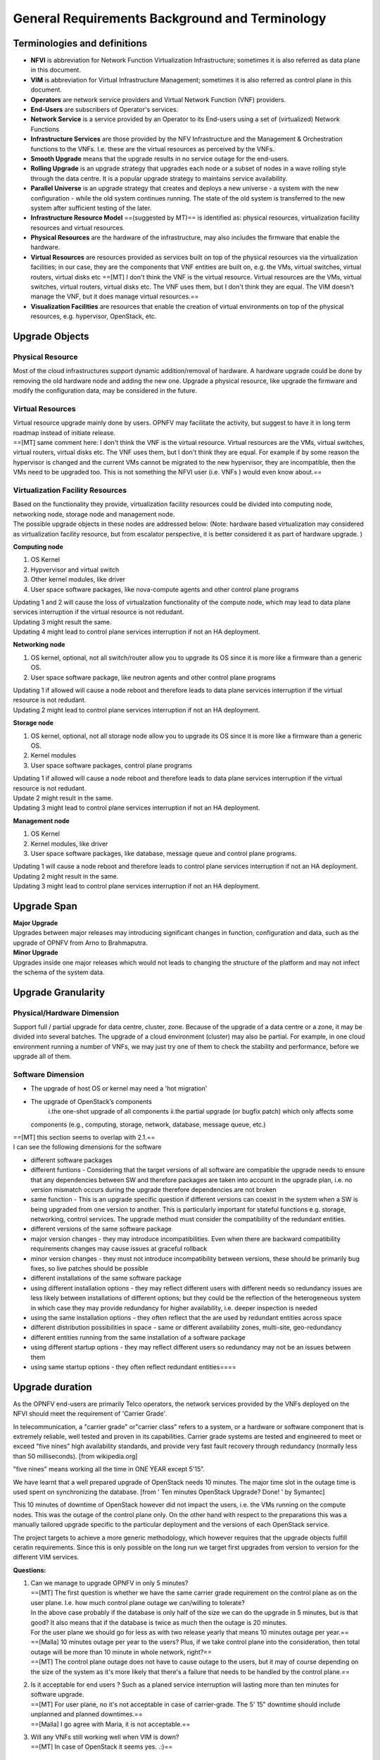 General Requirements Background and Terminology
-----------------------------------------------

Terminologies and definitions
~~~~~~~~~~~~~~~~~~~~~~~~~~~~~

-  **NFVI** is abbreviation for Network Function Virtualization
   Infrastructure; sometimes it is also referred as data plane in this
   document.
-  **VIM** is abbreviation for Virtual Infrastructure Management;
   sometimes it is also referred as control plane in this document.
-  **Operators** are network service providers and Virtual Network
   Function (VNF) providers.
-  **End-Users** are subscribers of Operator's services.
-  **Network Service** is a service provided by an Operator to its
   End-users using a set of (virtualized) Network Functions
-  **Infrastructure Services** are those provided by the NFV
   Infrastructure and the Management & Orchestration functions to the
   VNFs. I.e. these are the virtual resources as perceived by the VNFs.
-  **Smooth Upgrade** means that the upgrade results in no service
   outage for the end-users.
-  **Rolling Upgrade** is an upgrade strategy that upgrades each node or
   a subset of nodes in a wave rolling style through the data centre. It
   is a popular upgrade strategy to maintains service availability.
-  **Parallel Universe** is an upgrade strategy that creates and deploys
   a new universe - a system with the new configuration - while the old
   system continues running. The state of the old system is transferred
   to the new system after sufficient testing of the later.
-  **Infrastructure Resource Model** ==(suggested by MT)== is identified
   as: physical resources, virtualization facility resources and virtual
   resources.
-  **Physical Resources** are the hardware of the infrastructure, may
   also includes the firmware that enable the hardware.
-  **Virtual Resources** are resources provided as services built on top
   of the physical resources via the virtualization facilities; in our
   case, they are the components that VNF entities are built on, e.g.
   the VMs, virtual switches, virtual routers, virtual disks etc
   ==[MT] I don't think the VNF is the virtual resource. Virtual
   resources are the VMs, virtual switches, virtual routers, virtual
   disks etc. The VNF uses them, but I don't think they are equal. The
   VIM doesn't manage the VNF, but it does manage virtual resources.==
-  **Visualization Facilities** are resources that enable the creation
   of virtual environments on top of the physical resources, e.g.
   hypervisor, OpenStack, etc.

Upgrade Objects
~~~~~~~~~~~~~~~

Physical Resource
^^^^^^^^^^^^^^^^^

| Most of the cloud infrastructures support dynamic addition/removal of
  hardware. A hardware upgrade could be done by removing the old
  hardware node and adding the new one. Upgrade a physical resource,
  like upgrade the firmware and modify the configuration data, may
  be considered in the future. 

Virtual Resources
^^^^^^^^^^^^^^^^^

| Virtual resource upgrade mainly done by users. OPNFV may facilitate
  the activity, but suggest to have it in long term roadmap instead of
  initiate release.
| ==[MT] same comment here: I don't think the VNF is the virtual
  resource. Virtual resources are the VMs, virtual switches, virtual
  routers, virtual disks etc. The VNF uses them, but I don't think they
  are equal. For example if by some reason the hypervisor is changed and
  the current VMs cannot be migrated to the new hypervisor, they are
  incompatible, then the VMs need to be upgraded too. This is not
  something the NFVI user (i.e. VNFs ) would even know about.==

Virtualization Facility Resources
^^^^^^^^^^^^^^^^^^^^^^^^^^^^^^^^^

| Based on the functionality they provide, virtualization facility
  resources could be divided into computing node, networking node,
  storage node and management node.
| The possible upgrade objects in these nodes are addressed below:
  (Note: hardware based virtualization may considered as virtualization
  facility resource, but from escalator perspective, it is better
  considered it as part of hardware upgrade. )

**Computing node**

1. OS Kernel
2. Hypvervisor and virtual switch
3. Other kernel modules, like driver
4. User space software packages, like nova-compute agents and other
   control plane programs

| Updating 1 and 2 will cause the loss of virtualzation functionality of
  the compute node, which may lead to data plane services interruption
  if the virtual resource is not redudant.
| Updating 3 might result the same.
| Updating 4 might lead to control plane services interruption if not an
  HA deployment.

**Networking node**

1. OS kernel, optional, not all switch/router allow you to upgrade its
   OS since it is more like a firmware than a generic OS.
2. User space software package, like neutron agents and other control
   plane programs

| Updating 1 if allowed will cause a node reboot and therefore leads to
  data plane services interruption if the virtual resource is not
  redudant.
| Updating 2 might lead to control plane services interruption if not an
  HA deployment.

**Storage node**

1. OS kernel, optional, not all storage node allow you to upgrade its OS
   since it is more like a firmware than a generic OS.
2. Kernel modules
3. User space software packages, control plane programs

| Updating 1 if allowed will cause a node reboot and therefore leads to
  data plane services interruption if the virtual resource is not
  redudant.
| Update 2 might result in the same.
| Updating 3 might lead to control plane services interruption if not an
  HA deployment.

**Management node**

1. OS Kernel
2. Kernel modules, like driver
3. User space software packages, like database, message queue and
   control plane programs.

| Updating 1 will cause a node reboot and therefore leads to control
  plane services interruption if not an HA deployment. Updating 2 might
  result in the same.
| Updating 3 might lead to control plane services interruption if not an
  HA deployment.

Upgrade Span
~~~~~~~~~~~~

| **Major Upgrade**
| Upgrades between major releases may introducing significant changes in
  function, configuration and data, such as the upgrade of OPNFV from
  Arno to Brahmaputra.

| **Minor Upgrade**
| Upgrades inside one major releases which would not leads to changing
  the structure of the platform and may not infect the schema of the
  system data.

Upgrade Granularity
~~~~~~~~~~~~~~~~~~~

Physical/Hardware Dimension
^^^^^^^^^^^^^^^^^^^^^^^^^^^

Support full / partial upgrade for data centre, cluster, zone. Because
of the upgrade of a data centre or a zone, it may be divided into
several batches. The upgrade of a cloud environment (cluster) may also
be partial. For example, in one cloud environment running a number of
VNFs, we may just try one of them to check the stability and
performance, before we upgrade all of them.

Software Dimension
^^^^^^^^^^^^^^^^^^

-  The upgrade of host OS or kernel may need a 'hot migration'
-  The upgrade of OpenStack’s components
    i.the one-shot upgrade of all components
    ii.the partial upgrade (or bugfix patch) which only affects some
   components (e.g., computing, storage, network, database, message
   queue, etc.)

| ==[MT] this section seems to overlap with 2.1.==
| I can see the following dimensions for the software

-  different software packages
-  different funtions - Considering that the target versions of all
   software are compatible the upgrade needs to ensure that any
   dependencies between SW and therefore packages are taken into account
   in the upgrade plan, i.e. no version mismatch occurs during the
   upgrade therefore dependencies are not broken
-  same function - This is an upgrade specific question if different
   versions can coexist in the system when a SW is being upgraded from
   one version to another. This is particularly important for stateful
   functions e.g. storage, networking, control services. The upgrade
   method must consider the compatibility of the redundant entities.

-  different versions of the same software package
-  major version changes - they may introduce incompatibilities. Even
   when there are backward compatibility requirements changes may cause
   issues at graceful rollback
-  minor version changes - they must not introduce incompatibility
   between versions, these should be primarily bug fixes, so live
   patches should be possible

-  different installations of the same software package
-  using different installation options - they may reflect different
   users with different needs so redundancy issues are less likely
   between installations of different options; but they could be the
   reflection of the heterogeneous system in which case they may provide
   redundancy for higher availability, i.e. deeper inspection is needed
-  using the same installation options - they often reflect that the are
   used by redundant entities across space

-  different distribution possibilities in space - same or different
   availability zones, multi-site, geo-redundancy

-  different entities running from the same installation of a software
   package
-  using different startup options - they may reflect different users so
   redundancy may not be an issues between them
-  using same startup options - they often reflect redundant
   entities====

Upgrade duration
~~~~~~~~~~~~~~~~

As the OPNFV end-users are primarily Telco operators, the network
services provided by the VNFs deployed on the NFVI should meet the
requirement of 'Carrier Grade'.

In telecommunication, a "carrier grade" or"carrier class" refers to a
system, or a hardware or software component that is extremely reliable,
well tested and proven in its capabilities. Carrier grade systems are
tested and engineered to meet or exceed "five nines" high availability
standards, and provide very fast fault recovery through redundancy
(normally less than 50 milliseconds). [from wikipedia.org]

"five nines" means working all the time in ONE YEAR except 5'15".

We have learnt that a well prepared upgrade of OpenStack needs 10
minutes. The major time slot in the outage time is used spent on
synchronizing the database. [from ' Ten minutes OpenStack Upgrade? Done!
' by Symantec]

This 10 minutes of downtime of OpenStack however did not impact the
users, i.e. the VMs running on the compute nodes. This was the outage of
the control plane only. On the other hand with respect to the
preparations this was a manually tailored upgrade specific to the
particular deployment and the versions of each OpenStack service.

The project targets to achieve a more generic methodology, which however
requires that the upgrade objects fulfill ceratin requirements. Since
this is only possible on the long run we target first upgrades from
version to version for the different VIM services.

**Questions:**

#. | Can we manage to upgrade OPNFV in only 5 minutes?
   | ==[MT] The first question is whether we have the same carrier grade
     requirement on the control plane as on the user plane. I.e. how
     much control plane outage we can/willing to tolerate?
   | In the above case probably if the database is only half of the size
     we can do the upgrade in 5 minutes, but is that good? It also means
     that if the database is twice as much then the outage is 20
     minutes.
   | For the user plane we should go for less as with two release yearly
     that means 10 minutes outage per year.==
   | ==[Malla] 10 minutes outage per year to the users? Plus, if we take
     control plane into the consideration, then total outage will be
     more than 10 minute in whole network, right?==
   | ==[MT] The control plane outage does not have to cause outage to
     the users, but it may of course depending on the size of the system
     as it's more likely that there's a failure that needs to be handled
     by the control plane.==

#. | Is it acceptable for end users ? Such as a planed service
     interruption will lasting more than ten minutes for software
     upgrade.
   | ==[MT] For user plane, no it's not acceptable in case of
     carrier-grade. The 5' 15" downtime should include unplanned and
     planned downtimes.==
   | ==[Malla] I go agree with Maria, it is not acceptable.==

#. | Will any VNFs still working well when VIM is down?
   | ==[MT] In case of OpenStack it seems yes. .:)==

The maximum duration of an upgrade
^^^^^^^^^^^^^^^^^^^^^^^^^^^^^^^^^^

| The duration of an upgrade is related to and proportional with the
  scale and the complexity of the OPNFV platform as well as the
  granularity (in function and in space) of the upgrade.
| [Malla] Also, if is a partial upgrade like module upgrade, it depends
  also on the OPNFV modules and their tight connection entities as well.

The maximum duration of a roll back when an upgrade is failed 
^^^^^^^^^^^^^^^^^^^^^^^^^^^^^^^^^^^^^^^^^^^^^^^^^^^^^^^^^^^^^^

| The duration of a roll back is short than the corresponding upgrade. It
  depends on the duration of restore the software and configure data from
  pre-upgrade backup / snapshot.
| ==[MT] During the upgrade process two types of failure may happen:
|  In case we can recover from the failure by undoing the upgrade
  actions it is possible to roll back the already executed part of the
  upgrade in graceful manner introducing no more service outage than
  what was introduced during the upgrade. Such a graceful roll back
  requires typically the same amount of time as the executed portion of
  the upgrade and impose minimal state/data loss.==
| ==[MT] Requirement: It should be possible to roll back gracefully the
  failed upgrade of stateful services of the control plane.
|  In case we cannot recover from the failure by just undoing the
  upgrade actions, we have to restore the upgraded entities from their
  backed up state. In other terms the system falls back to an earlier
  state, which is typically a faster recovery procedure than graceful
  roll back and depending on the statefulness of the entities involved it
  may result in significant state/data loss.==
| **Two possible types of failures can happen during an upgrade**

#. We can recover from the failure that occurred in the upgrade process:
   In this case, a graceful rolling back of the executed part of the
   upgrade may be possible which would "undo" the executed part in a
   similar fashion. Thus, such a roll back introduces no more service
   outage during an upgrade than the executed part introduced. This
   process typically requires the same amount of time as the executed
   portion of the upgrade and impose minimal state/data loss.
#. We cannot recover from the failure that occurred in the upgrade
   process: In this case, the system needs to fall back to an earlier
   consistent state by reloading this backed-up state. This is typically
   a faster recovery procedure than the graceful roll back, but can cause
   state/data loss. The state/data loss usually depends on the
   statefulness of the entities whose state is restored from the backup.

The maximum duration of a VNF interruption (Service outage)
^^^^^^^^^^^^^^^^^^^^^^^^^^^^^^^^^^^^^^^^^^^^^^^^^^^^^^^^^^^

| Since not the entire process of a smooth upgrade will affect the VNFs,
  the duration of the VNF interruption may be shorter than the duration
  of the upgrade. In some cases, the VNF running without the control
  from of the VIM is acceptable.
| ==[MT] Should require explicitly that the NFVI should be able to
  provide its services to the VNFs independent of the control plane?==
| ==[MT] Requirement: The upgrade of the control plane must not cause
  interruption of the NFVI services provided to the VNFs.==
| ==[MT] With respect to carrier-grade the yearly service outage of the
  VNF should not exceed 5' 15" regardless whether it is planned or
  unplanned outage. Considering the HA requirements TL-9000 requires an
  ent-to-end service recovery time of 15 seconds based on which the ETSI
  GS NFV-REL 001 V1.1.1 (2015-01) document defines three service
  availability levels (SAL). The proposed example service recovery times
  for these levels are:
| SAL1: 5-6 seconds
| SAL2: 10-15 seconds
| SAL3: 20-25 seconds==
| ==[Pva] my comment was actually that the downtime metrics of the
  underlying elements, components and services are small fraction of the
  total E2E service availability time. No-one on the E2E service path
  will get the whole downtime allocation (in this context it includes
  upgrade process related outages for the services provided by VIM etc.
  elements that are subject to upgrade process).==
| ==[MT] So what you are saying is that the upgrade of any entity
  (component, service) shouldn't cause even this much service
  interruption. This was the reason I brought these figures here as well
  that they are posing some kind of upper-upper boundary. Ideally the
  interruption is in the millisecond range i.e. no more than a
  switchover or a live migration.==
| ==[MT] Requirement: Any interruption caused to the VNF by the upgrade
  of the NFVI should be in the sub-second range.==

==[MT] In the future we also need to consider the upgrade of the NFVI,
i.e. HW, firmware, hypervisors, host OS etc.==